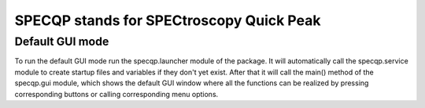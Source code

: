 =========================================
SPECQP stands for SPECtroscopy Quick Peak
=========================================

Default GUI mode
________________

To run the default GUI mode run the specqp.launcher module of the package.
It will automatically call the specqp.service module to create startup files and variables
if they don't yet exist. After that it will call the main() method of the specqp.gui module,
which shows the default GUI window where all the functions can be realized by pressing
corresponding buttons or calling corresponding menu options.

